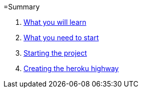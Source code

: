 =Summary

. link:chapters/what_you_will_learn.adoc[What you will learn]
. link:chapters/what_you_need_to_start.adoc[What you need to start]
. link:chapters/starting_the_project.adoc[Starting the project]
. link:chapters/creating_the_heroku_highway.adoc[Creating the heroku highway]